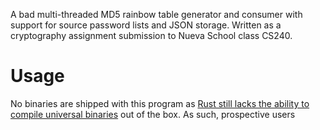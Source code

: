 A bad multi-threaded MD5 rainbow table generator and consumer with support for source password lists and JSON storage. Written as a cryptography assignment submission to Nueva School class CS240.

* Usage
No binaries are shipped with this program as [[https://github.com/rust-lang/cargo/issues/8875][Rust still lacks the ability to compile universal binaries]] out of the box. As such, prospective users 

